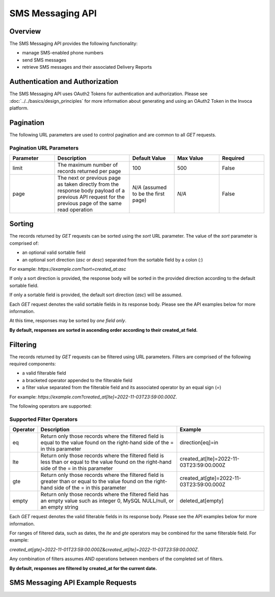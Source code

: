 ====================
SMS Messaging API
====================

.. raw:: html

  <div class="alert alert-warning">
    <b>Notice:</b>
    The SMS Messaging API is in Alpha. Please contact your CSM or the support team for more information.
  </div>

------------------------------------
Overview
------------------------------------
The SMS Messaging API provides the following functionality:

- manage SMS-enabled phone numbers
- send SMS messages
- retrieve SMS messages and their associated Delivery Reports

------------------------------------
Authentication and Authorization
------------------------------------
The SMS Messaging API uses OAuth2 Tokens for authentication and authorization.
Please see
:doc:`../../basics/design_principles`
for more information about generating and using an OAuth2 Token in the Invoca platform.

------------------------------------
Pagination
------------------------------------
The following URL parameters are used to control pagination and are common to all `GET` requests.

Pagination URL Parameters
------------------------------------

.. list-table::
  :widths: 30 50 30 30 30
  :header-rows: 1
  :class: parameters

  * - Parameter
    - Description
    - Default Value
    - Max Value
    - Required

  * - limit
    - The maximum number of records returned per page
    - 100
    - 500
    - False

  * - page
    - The next or previous page as taken directly from the response body payload of a previous API request for the previous page of the same read operation
    - *N/A* (assumed to be the first page)
    - *N/A*
    - False


------------------------------------
Sorting
------------------------------------
The records returned by `GET` requests can be sorted using the `sort` URL parameter.
The value of the `sort` parameter is comprised of:

- an optional valid sortable field
- an optional sort direction (`asc` or `desc`) separated from the sortable field by a colon (`:`)

For example: `https://example.com?sort=created_at:asc`

If only a sort direction is provided, the response body will be sorted in the provided direction according to the default sortable field.

If only a sortable field is provided, the default sort direction (`asc`) will be assumed.

Each `GET` request denotes the valid sortable fields in its response body. Please see the API examples below for more information.

At this time, responses may be sorted by *one field only*.

**By default, responses are sorted in ascending order according to their created_at field.**

------------------------------------
Filtering
------------------------------------
The records returned by `GET` requests can be filtered using URL parameters.
Filters are comprised of the following required components:

- a valid filterable field
- a bracketed operator appended to the filterable field
- a filter value separated from the filterable field and its associated operator by an equal sign (`=`)

For example: `https://example.com?created_at[lte]=2022-11-03T23:59:00.000Z`.

The following operators are supported:

Supported Filter Operators
------------------------------------
.. list-table::
  :widths: 5 50 30
  :header-rows: 1
  :class: parameters

  * - Operator
    - Description
    - Example

  * - eq
    - Return only those records where the filtered field is equal to the value found on the right-hand side of the = in this parameter
    - direction[eq]=in

  * - lte
    - Return only those records where the filtered field is less than or equal to the value found on the right-hand side of the = in this parameter
    - created_at[lte]=2022-11-03T23:59:00.000Z

  * - gte
    - Return only those records where the filtered field is greater than or equal to the value found on the right-hand side of the = in this parameter
    - created_at[gte]=2022-11-03T23:59:00.000Z

  * - empty
    - Return only those records where the filtered field has an empty value such as integer 0, MySQL NULL/null, or an empty string
    - deleted_at[empty]


Each `GET` request denotes the valid filterable fields in its response body. Please see the API examples below for more information.

For ranges of filtered data, such as dates, the `lte` and `gte` operators may be combined for the same filterable field. For example:

`created_at[gte]=2022-11-01T23:59:00.000Z&created_at[lte]=2022-11-03T23:59:00.000Z`.

Any combination of filters assumes `AND` operations between members of the completed set of filters.

**By default, responses are filtered by created_at for the current date.**

------------------------------------
SMS Messaging API Example Requests
------------------------------------

.. swagger_ui::
   :id: swagger-ui

